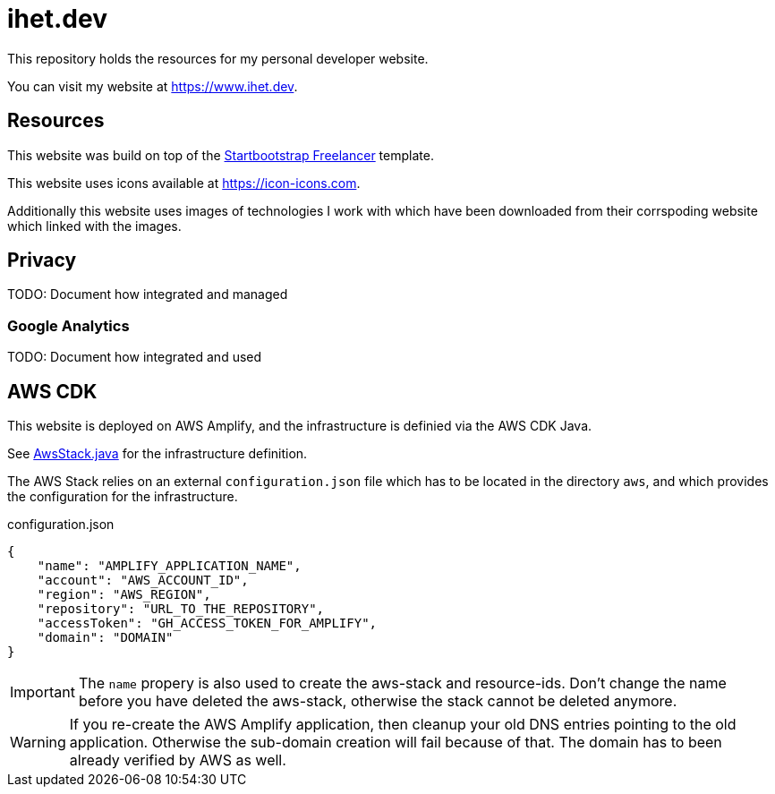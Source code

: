 = ihet.dev
This repository holds the resources for my personal developer website.

You can visit my website at link:https://www.ihet.dev[https://www.ihet.dev].

== Resources

This website was build on top of the link:https://startbootstrap.com/theme/freelancer[Startbootstrap Freelancer] template.

This website uses icons available at link:https://icon-icons.com[https://icon-icons.com].

Additionally this website uses images of technologies I work with which have been downloaded from their corrspoding website which linked with the images.

== Privacy

TODO: Document how integrated and managed

=== Google Analytics

TODO: Document how integrated and used

== AWS CDK 

This website is deployed on AWS Amplify, and the infrastructure is definied via the AWS CDK Java.

See link:aws/src/main/java/dev/ihet/aws/amplify/AwsStack.java[AwsStack.java] for the infrastructure definition.

The AWS Stack relies on an external `configuration.json` file which has to be located in the directory `aws`, and which provides the configuration for the infrastructure.

.configuration.json
[source,json]
----
{
    "name": "AMPLIFY_APPLICATION_NAME",
    "account": "AWS_ACCOUNT_ID",
    "region": "AWS_REGION",
    "repository": "URL_TO_THE_REPOSITORY",
    "accessToken": "GH_ACCESS_TOKEN_FOR_AMPLIFY",
    "domain": "DOMAIN"
}
----

IMPORTANT: The `name` propery is also used to create the aws-stack and resource-ids. 
           Don't change the name before you have deleted the aws-stack, otherwise the stack cannot be deleted anymore. 

WARNING: If you re-create the AWS Amplify application, then cleanup your old DNS entries pointing to the old application.
         Otherwise the sub-domain creation will fail because of that. The domain has to been already verified by AWS as well.

